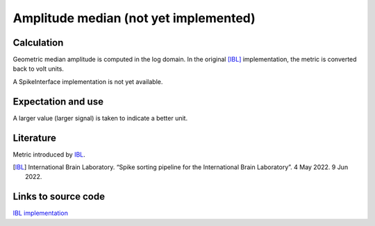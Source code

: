 Amplitude median (not yet implemented)
======================================

Calculation
-----------

Geometric median amplitude is computed in the log domain.
In the original [IBL]_ implementation, the metric is converted back to volt units.

A SpikeInterface implementation is not yet available.

Expectation and use
-------------------

A larger value (larger signal) is taken to indicate a better unit.

Literature
----------

Metric introduced by IBL_.

.. [IBL] International Brain Laboratory. “Spike sorting pipeline for the International Brain Laboratory”. 4 May 2022. 9 Jun 2022. 


Links to source code
--------------------

`IBL implementation <https://github.com/int-brain-lab/ibllib/blob/2e1f91c622ba8dbd04fc53946c185c99451ce5d6/brainbox/metrics/single_units.py>`_
